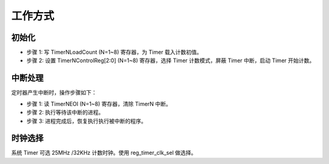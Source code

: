 工作方式 
---------

初始化
~~~~~~

- 步骤 1: 写 TimerNLoadCount (N=1~8) 寄存器，为 Timer 载入计数初值。

- 步骤 2: 设置 TimerNControlReg[2:0] (N=1~8) 寄存器，选择 Timer 计数模式，屏蔽 Timer 中断，启动 Timer 开始计数。

中断处理
~~~~~~~~

定时器产生中断时，操作步骤如下：

- 步骤 1: 读 TimerNEOI (N=1~8) 寄存器，清除 TimerN 中断。

- 步骤 2: 执行等待该中断的进程。

- 步骤 3: 进程完成后，恢复执行执行被中断的程序。

时钟选择
~~~~~~~~

系统 Timer 可选 25MHz /32KHz 计数时钟。使用 reg_timer_clk_sel 做选择。

